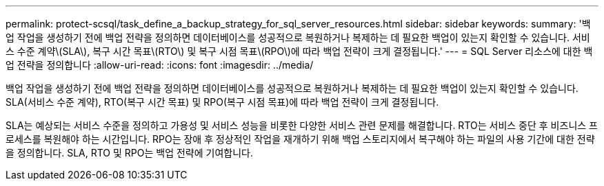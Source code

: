 ---
permalink: protect-scsql/task_define_a_backup_strategy_for_sql_server_resources.html 
sidebar: sidebar 
keywords:  
summary: '백업 작업을 생성하기 전에 백업 전략을 정의하면 데이터베이스를 성공적으로 복원하거나 복제하는 데 필요한 백업이 있는지 확인할 수 있습니다. 서비스 수준 계약\(SLA\), 복구 시간 목표\(RTO\) 및 복구 시점 목표\(RPO\)에 따라 백업 전략이 크게 결정됩니다.' 
---
= SQL Server 리소스에 대한 백업 전략을 정의합니다
:allow-uri-read: 
:icons: font
:imagesdir: ../media/


[role="lead"]
백업 작업을 생성하기 전에 백업 전략을 정의하면 데이터베이스를 성공적으로 복원하거나 복제하는 데 필요한 백업이 있는지 확인할 수 있습니다. SLA(서비스 수준 계약), RTO(복구 시간 목표) 및 RPO(복구 시점 목표)에 따라 백업 전략이 크게 결정됩니다.

SLA는 예상되는 서비스 수준을 정의하고 가용성 및 서비스 성능을 비롯한 다양한 서비스 관련 문제를 해결합니다. RTO는 서비스 중단 후 비즈니스 프로세스를 복원해야 하는 시간입니다. RPO는 장애 후 정상적인 작업을 재개하기 위해 백업 스토리지에서 복구해야 하는 파일의 사용 기간에 대한 전략을 정의합니다. SLA, RTO 및 RPO는 백업 전략에 기여합니다.
